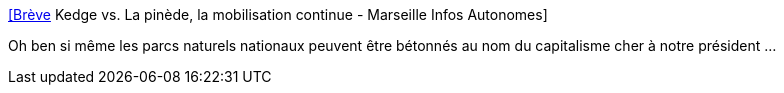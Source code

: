 :jbake-type: post
:jbake-status: published
:jbake-title: [Brève] Kedge vs. La pinède, la mobilisation continue - Marseille Infos Autonomes
:jbake-tags: france,politique,écologie,_mois_mai,_année_2018
:jbake-date: 2018-05-20
:jbake-depth: ../
:jbake-uri: shaarli/1526823047000.adoc
:jbake-source: https://nicolas-delsaux.hd.free.fr/Shaarli?searchterm=https%3A%2F%2Fmars-infos.org%2Fbreve-kedge-vs-la-pinede-la-3133&searchtags=france+politique+%C3%A9cologie+_mois_mai+_ann%C3%A9e_2018
:jbake-style: shaarli

https://mars-infos.org/breve-kedge-vs-la-pinede-la-3133[[Brève] Kedge vs. La pinède, la mobilisation continue - Marseille Infos Autonomes]

Oh ben si même les parcs naturels nationaux peuvent être bétonnés au nom du capitalisme cher à notre président ...
